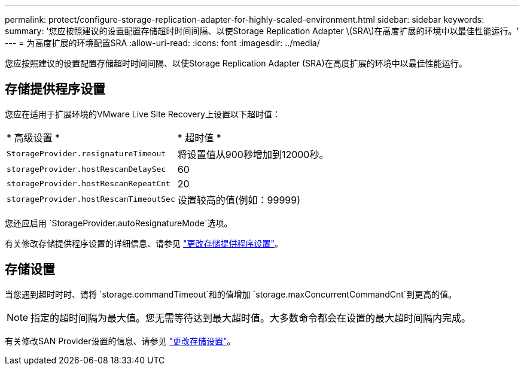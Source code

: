---
permalink: protect/configure-storage-replication-adapter-for-highly-scaled-environment.html 
sidebar: sidebar 
keywords:  
summary: '您应按照建议的设置配置存储超时时间间隔、以使Storage Replication Adapter \(SRA\)在高度扩展的环境中以最佳性能运行。' 
---
= 为高度扩展的环境配置SRA
:allow-uri-read: 
:icons: font
:imagesdir: ../media/


[role="lead"]
您应按照建议的设置配置存储超时时间间隔、以使Storage Replication Adapter (SRA)在高度扩展的环境中以最佳性能运行。



== 存储提供程序设置

您应在适用于扩展环境的VMware Live Site Recovery上设置以下超时值：

|===


| * 高级设置 * | * 超时值 * 


 a| 
`StorageProvider.resignatureTimeout`
 a| 
将设置值从900秒增加到12000秒。



 a| 
`storageProvider.hostRescanDelaySec`
 a| 
60



 a| 
`storageProvider.hostRescanRepeatCnt`
 a| 
20



 a| 
`storageProvider.hostRescanTimeoutSec`
 a| 
设置较高的值(例如：99999)

|===
您还应启用 `StorageProvider.autoResignatureMode`选项。

有关修改存储提供程序设置的详细信息、请参见 https://techdocs.broadcom.com/us/en/vmware-cis/live-recovery/live-site-recovery/9-0/how-do-i-protect-my-environment/advanced-srm-configuration/reconfigure-srm-settings/change-storage-provider-settings.html["更改存储提供程序设置"]。



== 存储设置

当您遇到超时时时、请将 `storage.commandTimeout`和的值增加 `storage.maxConcurrentCommandCnt`到更高的值。


NOTE: 指定的超时间隔为最大值。您无需等待达到最大超时值。大多数命令都会在设置的最大超时间隔内完成。

有关修改SAN Provider设置的信息、请参见 https://techdocs.broadcom.com/us/en/vmware-cis/live-recovery/live-site-recovery/9-0/how-do-i-protect-my-environment/advanced-srm-configuration/reconfigure-srm-settings/change-storage-settings.html["更改存储设置"]。
